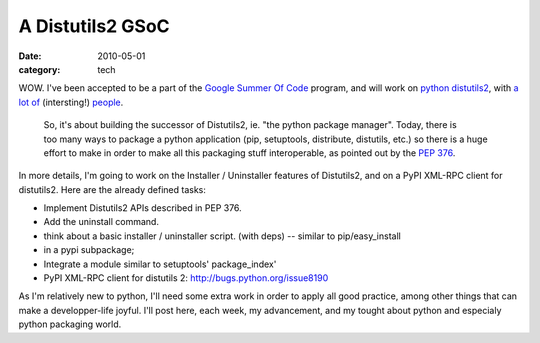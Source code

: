 A Distutils2 GSoC
#################

:date: 2010-05-01
:category: tech

WOW. I've been accepted to be a part of the
`Google Summer Of Code <http://code.google.com/intl/fr/soc/>`_
program, and will work on `python <http://python.org/>`_
`distutils2 <http://hg.python.org/distutils2/>`_, with
`a <http://pygsoc.wordpress.com/>`_
`lot <http://konryd.blogspot.com/>`_ `of <http://ziade.org/>`_
(intersting!) `people <http://zubin71.wordpress.com/>`_.

    So, it's about building the successor of Distutils2, ie. "the
    python package manager". Today, there is too many ways to package a
    python application (pip, setuptools, distribute, distutils, etc.)
    so there is a huge effort to make in order to make all this
    packaging stuff interoperable, as pointed out by
    the `PEP 376 <http://www.python.org/dev/peps/pep-0376/>`_.

In more details, I'm going to work on the Installer / Uninstaller
features of Distutils2, and on a PyPI XML-RPC client for distutils2.
Here are the already defined tasks:

-  Implement Distutils2 APIs described in PEP 376.
-  Add the uninstall command.
-  think about a basic installer / uninstaller script. (with deps)
   -- similar to pip/easy\_install
-  in a pypi subpackage;
-  Integrate a module similar to setuptools' package\_index'
-  PyPI XML-RPC client for distutils 2:
   http://bugs.python.org/issue8190

As I'm relatively new to python, I'll need some extra work in order
to apply all good practice, among other things that can make a
developper-life joyful. I'll post here, each week, my advancement,
and my tought about python and especialy python packaging world.
